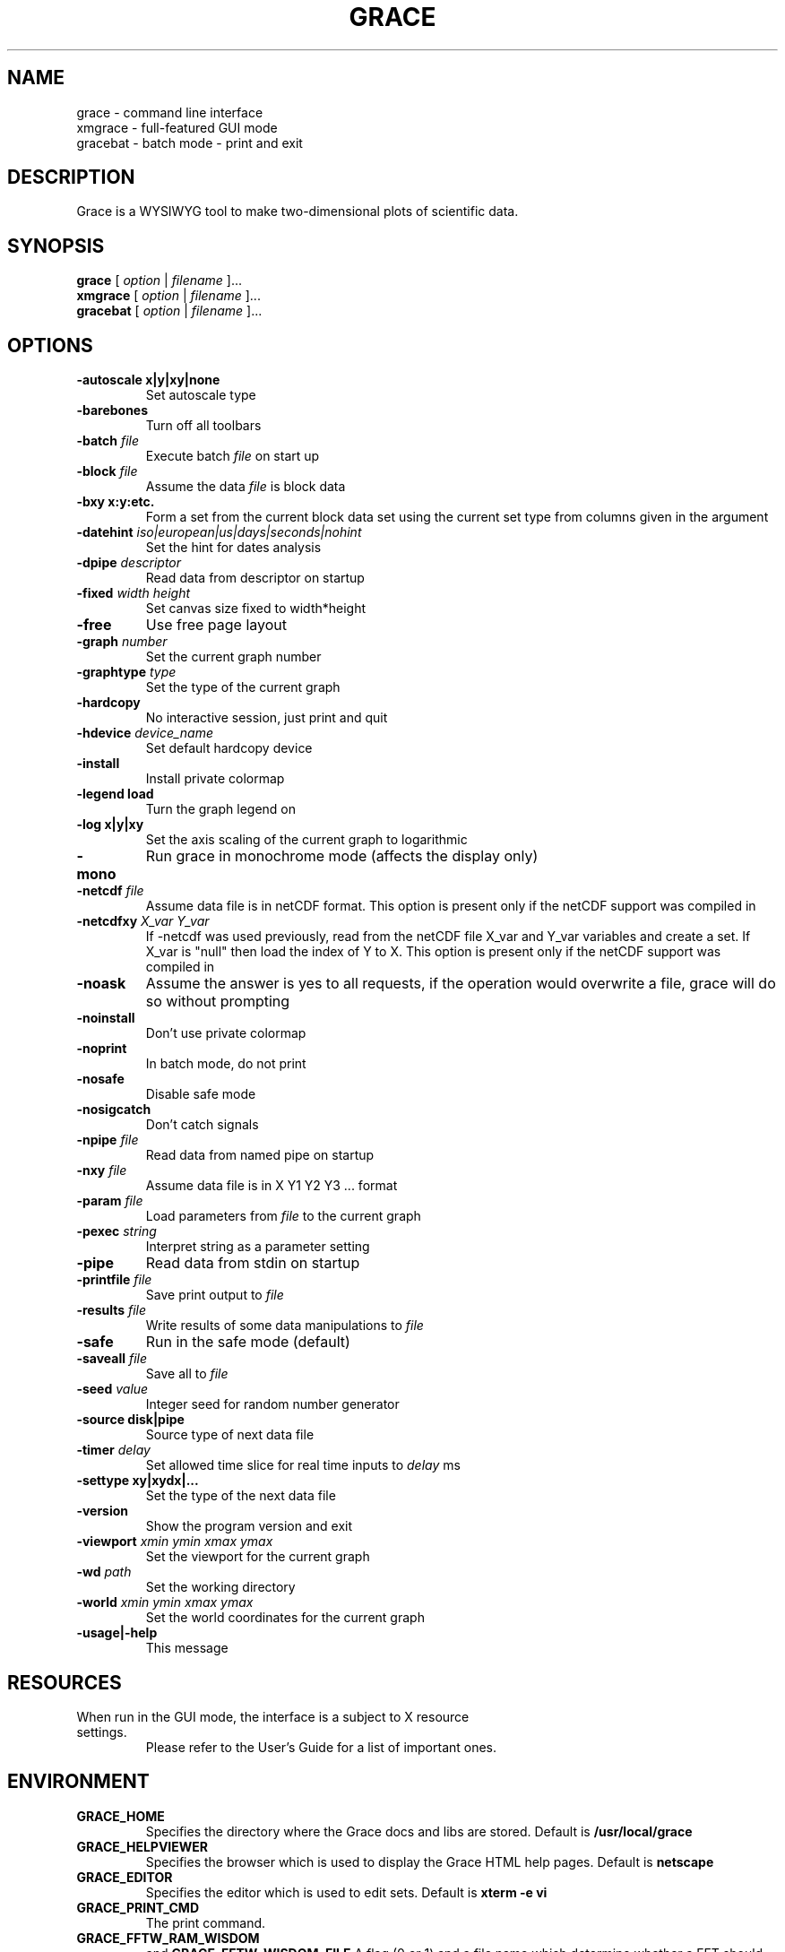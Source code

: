 .TH GRACE 1 "May 21, 2002"
.LO 1
.SH NAME
grace \- command line interface
.br
xmgrace \- full-featured GUI mode
.br
gracebat \- batch mode \- print and exit

.SH DESCRIPTION
Grace is a WYSIWYG tool to make two-dimensional plots of scientific
data.

.SH SYNOPSIS
.B grace
.RI "[ " option " | " filename " ]..."
.br
.B xmgrace
.RI "[ " option " | " filename " ]..."
.br
.B gracebat
.RI "[ " option " | " filename " ]..."

.SH OPTIONS
.TP
.B "\-autoscale" "x|y|xy|none"
Set autoscale type
.TP
.BI "\-barebones "
Turn off all toolbars
.TP
.BI "\-batch "    "file"
Execute batch
.I file
on start up
.TP
.BI "\-block "    "file"               
Assume the data
.I file
is block data
.TP
.B "\-bxy"       "x:y:etc."
Form a set from the current block data set using the current set type
from columns given in the argument
.TP
.BI "\-datehint "    "iso|european|us|days|seconds|nohint"              
Set the hint for dates analysis
.TP
.BI "\-dpipe "    "descriptor"               
Read data from descriptor on startup
.TP
.BI "\-fixed "    "width height"           
Set canvas size fixed to width*height
.TP
.B -free                                 
Use free page layout
.TP
.BI "\-graph "     "number"             
Set the current graph number
.TP
.BI "\-graphtype " "type"               
Set the type of the current graph
.TP
.B -hardcopy
No interactive session, just print and quit
.TP
.BI "\-hdevice "   "device_name"     
Set default hardcopy device
.TP
.B -install
Install private colormap
.TP
.B -legend    load
Turn the graph legend on
.TP
.B -log       x|y|xy 
Set the axis scaling of the current graph to logarithmic
.TP
.B -mono                                 
Run grace in monochrome mode (affects the display only)
.TP
.BI "\-netcdf "  "file"
Assume data file is in netCDF format. This option is present
only if the netCDF support was compiled in
.TP
.BI "\-netcdfxy " "X_var Y_var"
If -netcdf was used previously, read from the netCDF file
X_var and Y_var variables and create a set.
If X_var is "null" then load the index of Y to X.
This option is present only if the netCDF support was compiled in
.TP
.B -noask
Assume the answer is yes to all requests, if the operation would overwrite
a file, grace will do so without prompting
.TP
.B -noinstall                            
Don't use private colormap
.TP
.B -noprint                              
In batch mode, do not print
.TP
.B -nosafe                              
Disable safe mode
.TP
.B -nosigcatch                           
Don't catch signals
.TP
.BI "\-npipe "     "file"                     
Read data from named pipe on startup
.TP
.BI "\-nxy "       "file"
Assume data file is in X Y1 Y2 Y3 ...  format
.TP
.BI "\-param "     "file"
Load parameters from 
.I file
to the current graph
.TP
.BI "\-pexec "    "string"         
Interpret string as a parameter setting
.TP
.B -pipe
Read data from stdin on startup
.TP
.BI "\-printfile " "file" 
Save print output to 
.I file 
.TP
.BI "\-results "  "file"             
Write results of some data manipulations to 
.I file
.TP
.B -safe                              
Run in the safe mode (default)
.TP
.BI "\-saveall "  "file"
Save all to 
.I file
.TP
.BI "\-seed "     "value"               
Integer seed for random number generator
.TP
.B -source    disk|pipe                
Source type of next data file
.TP
.BI "\-timer "    "delay"                    
Set allowed time slice for real time inputs to
.I delay
ms
.TP
.B -settype   xy|xydx|...              
Set the type of the next data file
.TP
.B -version                             
Show the program version and exit
.TP
.BI "\-viewport " "xmin ymin xmax ymax"      
Set the viewport for the current graph
.TP
.BI "\-wd "       "path"                
Set the working directory
.TP
.BI "\-world "    "xmin ymin xmax ymax"
Set the world coordinates for the current graph
.TP
.B -usage|-help
This message

.SH RESOURCES
.TP
When run in the GUI mode, the interface is a subject to X resource settings.
Please refer to the User's Guide for a list of important ones.

.SH ENVIRONMENT
.TP
.B GRACE_HOME
Specifies the directory where the Grace docs and libs are stored. Default is
.BR /usr/local/grace
.TP
.B GRACE_HELPVIEWER
Specifies the browser which is used to display the Grace HTML help pages.
Default is
.BR netscape
.TP
.B GRACE_EDITOR
Specifies the editor which is used to edit sets. Default is 
.B xterm \-e vi
.TP
.B GRACE_PRINT_CMD
The print command.
.TP
.B GRACE_FFTW_RAM_WISDOM
and
.B GRACE_FFTW_WISDOM_FILE
A flag (0 or 1) and a file name which determine whether a FFT should use 
`wisdom' when using the FFTW libraries.

.SH FILES
In many cases, when Grace needs to access a file given with a
relative \f4pathname\f1, it searches for the file along the
following path:
\f4 ./pathname:./.grace/pathname:~/.grace/pathname: $GRACE_HOME/pathname\f1

The following files are of a special importance:

.B gracerc
- init file loaded upon start up.

.B templates/Default.agr
- the default template, loaded whenever a new project is started.

.B fonts/FontDataBase
- the file responsible for font configuration.

.SH "SEE ALSO"
grconvert(1), X(1), Grace User's Guide

.SH HOME PAGE
http://plasma-gate.weizmann.ac.il/Grace/

.SH BUGS
The best way to submit a bug report is using the "Help/Comments" menu entry.
Alternatively, see the home page.

.SH AUTHORS
.B Grace
is derived from 
.B ACE/gr
(a.k.a
.B Xmgr
) written by Paul J Turner. From version number 4.00, the development was taken
over by a team of volunteers under the coordination of Evgeny Stambulchik.

.SH COPYRIGHT
Copyright (c) 1991-1995 Paul J Turner, Portland, OR
.br
Copyright (c) 1996-2001 Grace Development Team

.SH LICENSE
The program is distributed under the terms of the GNU General Public License as
published by the Free Software Foundation; either version 2 of the License, or
(at your option) any later version.
